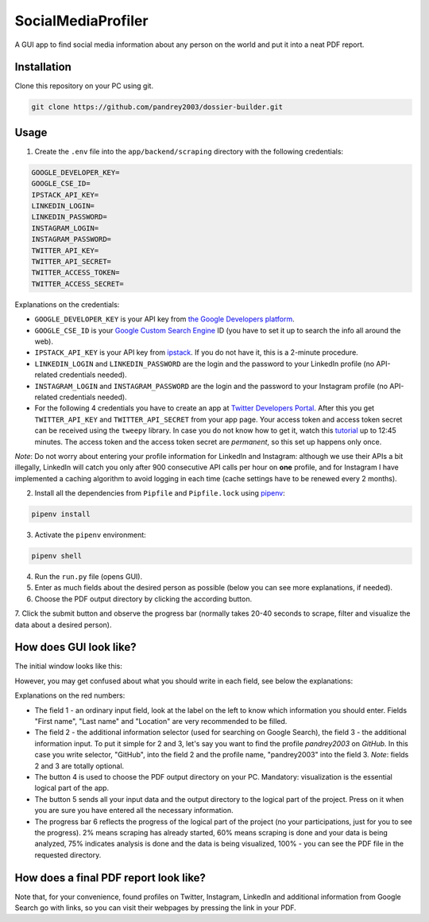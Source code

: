 
SocialMediaProfiler
===================
.. image:: https://www.codefactor.io/repository/github/pandrey2003/social-media-profiler/badge?s=d4a6bd1bc17bc72d9ebc1e5d24876078a5319752
   :target: https://www.codefactor.io/repository/github/pandrey2003/social-media-profiler
   :alt: CodeFactor

.. image:: https://readthedocs.org/projects/social-media-profiler/badge/?version=latest
   :target: https://social-media-profiler.readthedocs.io/en/latest/?badge=latest
   :alt: Documentation Status

A GUI app to find social media information about any person on the world and put it into a neat PDF report.

Installation
------------
Clone this repository on your PC using git.

.. code-block:: bash

   git clone https://github.com/pandrey2003/dossier-builder.git

Usage
-----
1. Create the ``.env`` file into the ``app/backend/scraping`` directory with the following credentials:

.. code-block:: python

   GOOGLE_DEVELOPER_KEY=
   GOOGLE_CSE_ID=
   IPSTACK_API_KEY=
   LINKEDIN_LOGIN=
   LINKEDIN_PASSWORD=
   INSTAGRAM_LOGIN=
   INSTAGRAM_PASSWORD=
   TWITTER_API_KEY=
   TWITTER_API_SECRET=
   TWITTER_ACCESS_TOKEN=
   TWITTER_ACCESS_SECRET=

Explanations on the credentials:

- ``GOOGLE_DEVELOPER_KEY`` is your API key from `the Google Developers platform <https://developers.google.com/>`_.
- ``GOOGLE_CSE_ID`` is your `Google Custom Search Engine <https://cse.google.com/>`_ ID (you have to set it up to search the info all around the web).
- ``IPSTACK_API_KEY`` is your API key from `ipstack <https://ipstack.com/>`_. If you do not have it, this is a 2-minute procedure.
- ``LINKEDIN_LOGIN`` and ``LINKEDIN_PASSWORD`` are the login and the password to your LinkedIn profile (no API-related credentials needed).
- ``INSTAGRAM_LOGIN`` and ``INSTAGRAM_PASSWORD`` are the login and the password to your Instagram profile (no API-related credentials needed).
- For the following 4 credentials you have to create an app at `Twitter Developers Portal <https://developer.twitter.com/en>`_. After this you get ``TWITTER_API_KEY`` and ``TWITTER_API_SECRET`` from your app page. Your access token and access token secret can be received using the ``tweepy`` library. In case you do not know how to get it, watch this `tutorial <https://www.youtube.com/watch?v=dvAurfBB6Jk>`_ up to 12:45 minutes. The access token and the access token secret are *permanent*, so this set up happens only once.

*Note*: Do not worry about entering your profile information for LinkedIn and Instagram: although we use their APIs
a bit illegally, LinkedIn will catch you only after 900 consecutive API calls per hour on **one** profile, and for
Instagram I have implemented a caching algorithm to avoid logging in each time (cache settings have to be renewed every 2 months).

2. Install all the dependencies from ``Pipfile`` and ``Pipfile.lock`` using `pipenv <https://github.com/pypa/pipenv>`_:

.. code-block:: bash

   pipenv install

3. Activate the ``pipenv`` environment:

.. code-block:: bash

   pipenv shell

4. Run the ``run.py`` file (opens GUI).

5. Enter as much fields about the desired person as possible (below you can see more explanations, if needed).

6. Choose the PDF output directory by clicking the according button.

7. Click the submit button and observe the progress bar (normally takes 20-40 seconds to scrape, filter and visualize
the data about a desired person).

How does GUI look like?
-----------------------
The initial window looks like this:

.. image:: https://user-images.githubusercontent.com/64363269/101991905-6620b280-3cb8-11eb-953a-f29e98bd2b38.png

However, you may get confused about what you should write in each field, see below the explanations:

.. image:: https://user-images.githubusercontent.com/64363269/102231548-c2711580-3ef6-11eb-8e22-42fffd9402d0.png

Explanations on the red numbers:

- The field 1 - an ordinary input field, look at the label on the left to know which information you should enter. Fields "First name", "Last name" and "Location" are very recommended to be filled.
- The field 2 - the additional information selector (used for searching on Google Search), the field 3 - the additional information input. To put it simple for 2 and 3, let's say you want to find the profile *pandrey2003* on *GitHub*. In this case you write selector, "GitHub", into the field 2 and the profile name, "pandrey2003" into the field 3. *Note*: fields 2 and 3 are totally optional.
- The button 4 is used to choose the PDF output directory on your PC. Mandatory: visualization is the essential logical part of the app.
- The button 5 sends all your input data and the output directory to the logical part of the project. Press on it when you are sure you have entered all the necessary information.
- The progress bar 6 reflects the progress of the logical part of the project (no your participations, just for you to see the progress). 2% means scraping has already started, 60% means scraping is done and your data is being analyzed, 75% indicates analysis is done and the data is being visualized, 100% - you can see the PDF file in the requested directory.


How does a final PDF report look like?
--------------------------------------

.. image:: https://user-images.githubusercontent.com/64363269/101992093-6c635e80-3cb9-11eb-9658-74677e10b019.png

.. image:: https://user-images.githubusercontent.com/64363269/101992113-869d3c80-3cb9-11eb-8137-dd88cabef31d.png

.. image:: https://user-images.githubusercontent.com/64363269/101992119-9452c200-3cb9-11eb-840c-259f8527aed8.png

.. image:: https://user-images.githubusercontent.com/64363269/102230902-14656b80-3ef6-11eb-86b4-5e4426075750.png

Note that, for your convenience, found profiles on Twitter, Instagram, LinkedIn and additional information from Google
Search go with links, so you can visit their webpages by pressing the link in your PDF.
